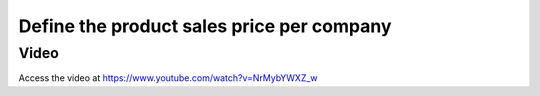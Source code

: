 
.. index::
   single: Multi-company Product price

==========================================
Define the product sales price per company
==========================================

Video
-----
Access the video at https://www.youtube.com/watch?v=NrMybYWXZ_w

.. raw:: html

    <div style="position: relative; padding-bottom: 56.25%; height: 0; overflow: hidden; max-width: 100%; height: auto;">
        <iframe src="https://www.youtube.com/embed/NrMybYWXZ_w" frameborder="0" allowfullscreen style="position: absolute; top: 0; left: 0; width: 700px; height: 385px;"></iframe>
    </div>
